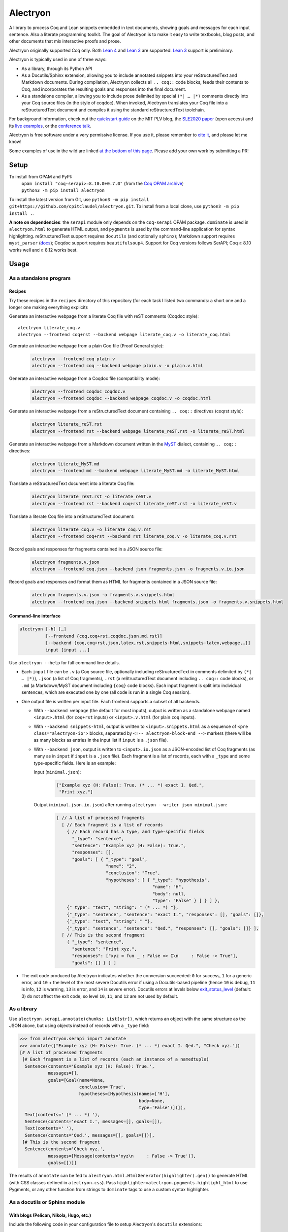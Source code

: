 ===========
 Alectryon
===========

A library to process Coq and Lean snippets embedded in text documents, showing goals and messages for each input sentence.  Also a literate programming toolkit.  The goal of Alectryon is to make it easy to write textbooks, blog posts, and other documents that mix interactive proofs and prose.

Alectryon originally supported Coq only. Both `Lean 4 <lean4_>`__ and `Lean 3 <lean3_>`__ are supported. `Lean 3 <lean3_>`__ support is preliminary.

.. image:: etc/screenshot.svg
   :width: 100%
   :align: center

Alectryon is typically used in one of three ways:

- As a library, through its Python API

- As a Docutils/Sphinx extension, allowing you to include annotated snippets into your reStructuredText and Markdown documents.  During compilation, Alectryon collects all ``.. coq::`` code blocks, feeds their contents to Coq, and incorporates the resulting goals and responses into the final document.

- As a standalone compiler, allowing you to include prose delimited by special ``(*| … |*)`` comments directly into your Coq source files (in the style of coqdoc).  When invoked, Alectryon translates your Coq file into a reStructuredText document and compiles it using the standard reStructuredText toolchain.

For background information, check out the  `quickstart guide <https://plv.csail.mit.edu/blog/alectryon.html>`__ on the MIT PLV blog, the `SLE2020 paper <https://doi.org/10.1145/3426425.3426940>`__ (open access) and its `live examples <https://alectryon-paper.github.io/>`__, or the `conference talk <https://www.youtube.com/watch?v=f8CKGoP3_us>`__.

Alectryon is free software under a very permissive license.  If you use it, please remember to `cite it <CITATION.bib>`__, and please let me know!

Some examples of use in the wild are linked `at the bottom of this page <gallery_>`_.  Please add your own work by submitting a PR!

Setup
=====

To install from OPAM and PyPI:
    | ``opam install "coq-serapi>=8.10.0+0.7.0"`` (from the `Coq OPAM archive <https://coq.inria.fr/opam-using.html>`__)
    | ``python3 -m pip install alectryon``

To install the latest version from Git, use ``python3 -m pip install git+https://github.com/cpitclaudel/alectryon.git``.  To install from a local clone, use ``python3 -m pip install .``.

**A note on dependencies**: the ``serapi`` module only depends on the ``coq-serapi`` OPAM package.  ``dominate`` is used in ``alectryon.html`` to generate HTML output, and ``pygments`` is used by the command-line application for syntax highlighting.  reStructuredText support requires ``docutils`` (and optionally ``sphinx``); Markdown support requires ``myst_parser`` (`docs <https://myst-parser.readthedocs.io/en/latest/index.html>`__); Coqdoc support requires ``beautifulsoup4``.  Support for Coq versions follows SerAPI; Coq ≥ 8.10 works well and ≥ 8.12 works best.

Usage
=====

As a standalone program
-----------------------

Recipes
~~~~~~~

Try these recipes in the ``recipes`` directory of this repository (for each task I listed two commands: a short one and a longer one making everything explicit):

Generate an interactive webpage from a literate Coq file with reST comments (Coqdoc style)::

      alectryon literate_coq.v
      alectryon --frontend coq+rst --backend webpage literate_coq.v -o literate_coq.html

Generate an interactive webpage from a plain Coq file (Proof General style):
   .. code::

      alectryon --frontend coq plain.v
      alectryon --frontend coq --backend webpage plain.v -o plain.v.html

Generate an interactive webpage from a Coqdoc file (compatibility mode):
   .. code::

      alectryon --frontend coqdoc coqdoc.v
      alectryon --frontend coqdoc --backend webpage coqdoc.v -o coqdoc.html

Generate an interactive webpage from a reStructuredText document containing ``.. coq::`` directives (coqrst style):
   .. code::

      alectryon literate_reST.rst
      alectryon --frontend rst --backend webpage literate_reST.rst -o literate_reST.html

Generate an interactive webpage from a Markdown document written in the `MyST <https://myst-parser.readthedocs.io/en/latest/index.html>`__ dialect, containing ``.. coq::`` directives:
   .. code::

      alectryon literate_MyST.md
      alectryon --frontend md --backend webpage literate_MyST.md -o literate_MyST.html

Translate a reStructuredText document into a literate Coq file:
   .. code::

      alectryon literate_reST.rst -o literate_reST.v
      alectryon --frontend rst --backend coq+rst literate_reST.rst -o literate_reST.v

Translate a literate Coq file into a reStructuredText document:
   .. code::

      alectryon literate_coq.v -o literate_coq.v.rst
      alectryon --frontend coq+rst --backend rst literate_coq.v -o literate_coq.v.rst

Record goals and responses for fragments contained in a JSON source file:
   .. code::

      alectryon fragments.v.json
      alectryon --frontend coq.json --backend json fragments.json -o fragments.v.io.json

Record goals and responses and format them as HTML for fragments contained in a JSON source file:
   .. code::

      alectryon fragments.v.json -o fragments.v.snippets.html
      alectryon --frontend coq.json --backend snippets-html fragments.json -o fragments.v.snippets.html

Command-line interface
~~~~~~~~~~~~~~~~~~~~~~

.. code::

   alectryon [-h] […]
             [--frontend {coq,coq+rst,coqdoc,json,md,rst}]
             [--backend {coq,coq+rst,json,latex,rst,snippets-html,snippets-latex,webpage,…}]
             input [input ...]

Use ``alectryon --help`` for full command line details.

- Each ``input`` file can be ``.v`` (a Coq source file, optionally including reStructuredText in comments delimited by ``(*| … |*)``), ``.json`` (a list of Coq fragments), ``.rst`` (a reStructuredText document including ``.. coq::`` code blocks), or ``.md`` (a Markdown/MyST document including ``{coq}`` code blocks).  Each input fragment is split into individual sentences, which are executed one by one (all code is run in a single Coq session).

- One output file is written per input file.  Each frontend supports a subset of all backends.

  * With ``--backend webpage`` (the default for most inputs), output is written as a standalone webpage named ``<input>.html`` (for ``coq+rst`` inputs) or ``<input>.v.html`` (for plain ``coq`` inputs).
  * With ``--backend snippets-html``, output is written to ``<input>.snippets.html`` as a sequence of ``<pre class="alectryon-io">`` blocks, separated by ``<!-- alectryon-block-end -->`` markers (there will be as many blocks as entries in the input list if ``input`` is a ``.json`` file).
  * With ``--backend json``, output is written to ``<input>.io.json`` as a JSON-encoded list of Coq fragments (as many as in ``input`` if ``input`` is a ``.json`` file).  Each fragment is a list of records, each with a ``_type`` and some type-specific fields.  Here is an example:

    Input (``minimal.json``):
        .. code-block:: json

           ["Example xyz (H: False): True. (* ... *) exact I. Qed.",
            "Print xyz."]

    Output (``minimal.json.io.json``) after running ``alectryon --writer json minimal.json``:
        .. code-block:: js

           [ // A list of processed fragments
             [ // Each fragment is a list of records
               { // Each record has a type, and type-specific fields
                 "_type": "sentence",
                 "sentence": "Example xyz (H: False): True.",
                 "responses": [],
                 "goals": [ { "_type": "goal",
                              "name": "2",
                              "conclusion": "True",
                              "hypotheses": [ { "_type": "hypothesis",
                                                "name": "H",
                                                "body": null,
                                                "type": "False" } ] } ] },
               {"_type": "text", "string": " (* ... *) "},
               {"_type": "sentence", "sentence": "exact I.", "responses": [], "goals": []},
               {"_type": "text", "string": " "},
               {"_type": "sentence", "sentence": "Qed.", "responses": [], "goals": []} ],
             [ // This is the second fragment
               { "_type": "sentence",
                 "sentence": "Print xyz.",
                 "responses": ["xyz = fun _ : False => I\n     : False -> True"],
                 "goals": [] } ] ]

- The exit code produced by Alectryon indicates whether the conversion succeeded: ``0`` for success, ``1`` for a generic error, and ``10`` + the level of the most severe Docutils error if using a Docutils-based pipeline (hence ``10`` is debug, ``11`` is info, ``12`` is warning, ``13`` is error, and ``14`` is severe error).  Docutils errors at levels below `exit_status_level <https://docutils.sourceforge.io/docs/user/config.html#exit-status-level>`__ (default: 3) do not affect the exit code, so level ``10``, ``11``, and ``12`` are not used by default.

As a library
------------

Use ``alectryon.serapi.annotate(chunks: List[str])``, which returns an object with the same structure as the JSON above, but using objects instead of records with a ``_type`` field:

.. code-block:: python

    >>> from alectryon.serapi import annotate
    >>> annotate(["Example xyz (H: False): True. (* ... *) exact I. Qed.", "Check xyz."])
    [# A list of processed fragments
     [# Each fragment is a list of records (each an instance of a namedtuple)
      Sentence(contents='Example xyz (H: False): True.',
               messages=[],
               goals=[Goal(name=None,
                           conclusion='True',
                           hypotheses=[Hypothesis(names=['H'],
                                                  body=None,
                                                  type='False')])]),
      Text(contents=' (* ... *) '),
      Sentence(contents='exact I.', messages=[], goals=[]),
      Text(contents=' '),
      Sentence(contents='Qed.', messages=[], goals=[])],
     [# This is the second fragment
      Sentence(contents='Check xyz.',
               messages=[Message(contents='xyz\n     : False -> True')],
               goals=[])]]

The results of ``annotate`` can be fed to ``alectryon.html.HtmlGenerator(highlighter).gen()`` to generate HTML (with CSS classes defined in ``alectryon.css``).  Pass ``highlighter=alectryon.pygments.highlight_html`` to use Pygments, or any other function from strings to ``dominate`` tags to use a custom syntax highlighter.

As a docutils or Sphinx module
------------------------------

With blogs (Pelican, Nikola, Hugo, etc.)
~~~~~~~~~~~~~~~~~~~~~~~~~~~~~~~~~~~~~~~~

Include the following code in your configuration file to setup Alectryon's ``docutils`` extensions:

.. code-block:: python

    import alectryon.docutils
    alectryon.docutils.setup()

This snippet registers a ``.. coq::`` directive, which feeds its contents to Alectryon and displays the resulting responses and goals interleaved with the input and a ``:coq:`` role for highlighting inline Coq code.  It also replaces the default Pygments highlighter for Coq with Alectryon's improved one, and sets `:coq:` as the default role.  See |help(docutils)|_ for more information.

To ensure that Coq blocks render properly, you'll need to tell your blogging platform to include ``alectryon.css``.  Using a git submodule or vendoring a copy of Alectryon is an easy way to ensure that this stylesheet is accessible to your blogging software.  Alternatively, you can use ``alectryon.cli.copy_assets``.  Assets are stored in ``alectryon.html.ASSETS.PATH``; their names are in ``alectryon.html.ASSETS.CSS`` and ``alectryon.html.ASSETS.JS``.

By default, Alectryon's docutils module will raise warnings for lines over 72 characters.  You can change the threshold or silence the warnings by adjusting ``alectryon.docutils.LONG_LINE_THRESHOLD``.  With `Pelican <https://github.com/getpelican/pelican>`_, use the following snippet to make warnings non-fatal:

.. code-block:: python

   DOCUTILS_SETTINGS = {
       'halt_level': 3, # Error
       'warning_stream': None # stderr
   }

.. |help(docutils)| replace:: ``help(alectryon.docutils)``
.. _help(docutils): alectryon/docutils.py

I test regularly with Pelican; other systems will likely need minimal adjustments.

With Sphinx
~~~~~~~~~~~

For Sphinx, add the following to your ``conf.py`` file:

.. code-block:: python

   extensions = ["alectryon.sphinx"]

If left unset in your config file, the default role (the one you get with single backticks) will be set to ``:coq:``.  To get syntax highlighting for inline snippets, create a ``docutils.conf`` file with the `following contents <https://stackoverflow.com/questions/21591107/sphinx-inline-code-highlight>`_ along your ``conf.py`` file (see `below <docutils.conf_>`_ for details)::

   [restructuredtext parser]
   syntax_highlight = short

Setting options
~~~~~~~~~~~~~~~

Various settings are exposed as global constants in the docutils module:

- ``alectryon.docutils.LONG_LINE_THRESHOLD`` (same as ``--long-line-threshold``)
- ``alectryon.docutils.CACHE_DIRECTORY`` (same as ``--cache-directory``)
- ``alectryon.docutils.CACHE_COMPRESSION`` (same as ``--cache-compression``)
- ``alectryon.docutils.HTML_MINIFICATION`` (same as ``--html-minification``)
- ``alectryon.docutils.AlectryonTransform.SERTOP_ARGS`` (same as ``--sertop-arg``)

Controlling output
~~~~~~~~~~~~~~~~~~

The ``.. coq::`` directive takes a list of space-separated flags to control the way its contents are displayed:

- One option controls whether output is folded (``fold``) or unfolded (``unfold``).  When output is folded, users can reveal the output corresponding to each input line selectively.

- Multiple options control what is included in the output.
  - ``in``: Include input sentences (``no-in``: hide them)
  - ``goals``: Include goals (``no-goals``: hide them)
  - ``messages``: Include messages (``no-messages``: hide them)
  - ``hyps``: Include hypotheses (``no-hyps``: hide them)
  - ``out``: Include goals and messages (``no-out``: hide them)
  - ``all``: Include input, goals, and messages (``none``: hide them)
  - ``fails`` (for sentences expected to throw an error): Strip the `Fail` keyword from the input and remove the *The command has indeed failed with message:* prefix in the output. (``succeeds``: leave input and output as-is)

The default is ``all fold``, meaning that all output is available, and starts folded.  The exact semantics depend on the polarity of the first inclusion option encountered: ``x y z`` means the same as ``none x y z``, i.e. include ``x``, ``y``, ``z``, and nothing else; ``no-x no-y`` means ``all no-x no-y``, i.e. include everything except ``x`` and ``y``.

These annotations can also be added to individual Coq sentences (⚠ *sentences*, not lines), using special comments of the form ``(* .flag₁ … .flagₙ *)`` (a list of flags each prefixed with a ``.``):

.. code-block:: rst

   .. coq::

      Require Coq.Arith. (* .none *)             ← Executed but hidden
      Goal True. (* .unfold *)                   ← Goal unfolded
        Fail exact 1. (* .in .messages .fails *) ← Goal omitted
        Fail fail. (* .messages .fails *)        ← Error message shown, input hidden

More precise inclusion/exclusion is possible using the `marker-placement mini-language <marker-language_>`__ described below.  For example:

``-.h(Inhabited)``
  Hide all hypotheses that mention ``Inhabited``
``-.g#2.h#IHn``
  Hide hypothesis ``IHn`` in goal 2.
``-.g#2.h#*``
  Hide all hypotheses of goal 2.
``-.h#* .h#IHn``
  Show only hypothesis ``IHn``
``-.g#* .g#1 .g#3 .g{False}``
  Show only goals 1, 3, and any goal whose conclusion is ``False``.

Finally, you can use a ``[lang]=…`` annotation to chose which Pygments lexer to use to render part of a goal:

``.msg[lang]=haskell``
  Highlight the bodies of all messages produced by this sentence using the Haskell lexer.

**These last two features are experimental**; the syntax might change.

.. _marker-language:

Referring to subparts of a proof (the marker-placement mini-language)
~~~~~~~~~~~~~~~~~~~~~~~~~~~~~~~~~~~~~~~~~~~~~~~~~~~~~~~~~~~~~~~~~~~~~

Each object in a proof (sentences, goals, messages, hypotheses, conclusions) can be referred to by giving a path that leads to it, written in CSS-inspired notation.  This makes it possible to selectively show, hide, or link to parts of the proof state.

In the example below, the markers ``[α]``, ``[β]``, and ``[γ]`` correspond to the paths listed below:

.. code-block:: coq

   Goal ∀ m n, m + n = n + m. [α]
     induction m; intros.
     - (* Base case *)
       【 n: ℕ ⊢ 0 + n = n + 0 [β] 】
       apply plus_n_O.
     - (* Induction *)
       【 m, n: ℕ; IHm: ∀ n: ℕ, m + n = n + m [γ]
          ⊢ S m + n = n + S m 】

- ``[α]``

  ``.s(Goal ∀)``
     Search for a sentence (``.s(…)``) by matching its contents.

- ``[β]``

  ``.s(Base case).ccl``
     Search for a sentence (``.s(…)``) matching ``Base case``, then match the conclusion (``.ccl``) of its first goal.

- ``[γ]``

  ``.s(Induction).h#IHm``
     Search for a sentence (``.s(…)``) matching ``Induction``, then match the hypothesis ``IHm`` by name  (``.h#…``) in the first goal.

  ``.s(Induction).g#1.h(m + n = n + m)``
     Search for a sentence (``.s(…)``) matching ``Induction``, select its first goal by number (``.g#…``), match the hypothesis ``IHm`` by searching for its contents (``.h(…)``).

The full architecture of a path is shown below for reference:

.. parsed-literal::

   .io#\ *name*                        ex: .io#\ **intro**
     A block of code whose name matches *name*.
   (.io is optional and defaults to the most recent code block.)

       .s(*pattern*)                  ex: .s(**Goal True**)
         Any sentence matching *pattern*.
       .s{*pattern*}                  ex: .s{**forall\*m\*n\*,**}
         Any sentence that completely matches *pattern*.

          .in
            The input part of the sentence.

          .msg
            Any message
          .msg(*str*)                 ex: .msg(**Closed under global context**)
            Any message whose text includes *str*.
          .msg{*pattern*}             ex: .msg{**\*[\*syntax\*]\***}
            Any message whose complete text matches *pattern*.

          .g#\ *id*                     ex: .g#\ **1**
            Goal number *id*.
          .g#\ *name*                   ex: .g#\ **base_case**
            The goal named *name* (`documentation <https://coq.inria.fr/refman/proofs/writing-proofs/proof-mode.html#coq:tacn.}>`__).
          .g(*str*)                   ex: .g(**True**)
            Any goal whose conclusion includes *str*.
          .g{*pattern*}               ex: .g{**\* ++ \* ++ \* = \***}
            Any goal whose complete conclusion matches *pattern*.
          (.g is optional and defaults to #1.)

              .ccl *|* .name
                The conclusion or name of the goal.

              .h#\ *name*               ex: .h#\ **IHn**
                 The hypothesis named *name*.
              .h(*str*)               ex: .h(**Permutation**)
                 Any hypothesis whose body or type includes *str*.
              .h{*pattern*}           ex: .h{**nat**}
                 Any hypothesis whose complete body or type matches *pattern*.

                  .type *|* .body *|* .name
                    The type or body or name of the hypothesis.

Plain search patterns (delimited by ``(…)``) are matched literally, anywhere in the term.  Other patterns (``{…}`` patterns and ``#…`` names) use ``fnmatch``-style `matching <https://docs.python.org/3/library/fnmatch.html>`__ (``?`` matches any character; ``*`` matches any sequence of characters; and ``[]`` matches a range of characters), and must match the whole term.  Hence:

- To match hypothesis ``H1`` but not ``H10`` nor ``IH1``, use ``.h#H1``.
- To match hypotheses of type ``nat``, but not of type ``list nat`` or ``nat -> nat``, use ``.h{nat}``
- To match hypotheses whole type or body includes ``Permutation`` anywhere, use ``.h(Permutation)`` or ``.h{*Permutation*}``.
- Etc.

As long as the search term does not contain special characters (``*?[]``), a plain search (``(…)``) is the same as an fnmatch-style search with wildcards on both sides (``{*…*}``).

Finally, you can attach  can attach arbitrary ``key``-``value`` to subparts of a goal matched using the marker-placement mini-language by appending ``[key]=value`` after the path.  This is useful with custom transforms and with the ``[lang]=…`` setting to customize highlighting for a given sentence or message.

**This feature is experimental**; the syntax might change.

Extra roles and directives
~~~~~~~~~~~~~~~~~~~~~~~~~~

For convenience, Alectryon includes a few extra roles and directives:

Markers and marker references
*****************************

The ``:mref:`` role (short for “marker reference”) can be used to point the reader to a sentence, a goal, or a hypothesis.  The argument is a search pattern written in the `marker-placement mini-language <marker-language_>`__; Alectryon locates the corresponding object in the input sent to the prover or in the prover's output, inserts a marker at that point, and replaces the reference with a link to that marker.

For example, the ``[γ]`` marker in the example above could be inserted using :literal:`:mref:\`.s(Induction).h#IHm\`` or :literal:`:mref:\`.s(Induction).g#1.h(m + n = n + m)\``.

By default markers refer to the most recent ``.. coq::`` block, but other blocks can be targeted by name by prepending ``.io#name`` to the argument of ``:mref:``.

Markers can be customized by setting the ``:counter-style:`` option on a custom role derived from ``:mref:``; for example, to use Devanagari numerals:

.. code-block:: rst

   .. role:: dref(mref)
      :counter-style: ० १ २ ३ ४ ५ ६ ७ ८ ९

More details and examples are given in `<recipes/references.rst>`__.

**This feature is experimental**: the syntax might change.

Quoted references to goal fragments
***********************************

The ``:mquote:`` role is similar to ``:mref:``, but it inserts a copy of the target instead of a link to it.  Targets may only be hypotheses, goal conclusions, or goal or hypothesis names.

For example, using :literal:`:mquote:\`.s(Induction).h#IHm.type\`` in the example above would print the type of ``IHm``, ``∀ n: ℕ, m + n = n + m`` whereas :literal:`:mref:\`.s(Induction).g#1.h(m + n = n + m).name\`` would produce only the name of the corresponding hypothesis, ``IHm``.

An ``.. mquote:`` directive is also available.  It places the quoted elements in a block and preserves indentation and newlines, unlike the ``:mquote:`` role (whose output appears inline).

More details and examples are given in `<recipes/references.rst>`__.

Output assertions
*****************

Sometimes it is desirable to check that the prover produced the right output, without displaying that output to the user.  In these cases, Alectryon's marker-placement mini-language can serve as a poor lad's unit test.  The ``massert`` directive takes one argument (a path prefix), and checks that each line of its body is a valid reference to part of a previous goal.

More details and examples are given in `<recipes/references.rst>`__.

Links to Coq identifiers
************************

``:coqid:`` can be used to link to the documentation or definition of a Coq identifier in an external file.  Some examples:

- :literal:`:coqid:\`Coq.Init.Nat.even\`` → `Coq.Init.Nat.even <https://coq.inria.fr/library/Coq.Init.Nat.html#even>`__
- :literal:`:coqid:\`Coq.Init.Nat#even\`` → `even <https://coq.inria.fr/library/Coq.Init.Nat.html#even>`__
- :literal:`:coqid:\`a predicate <Coq.Init.Nat.even>\`` → `a predicate <https://coq.inria.fr/library/Coq.Init.Nat.html#even>`__
- :literal:`:coqid:\`Coq.Arith.PeanoNat#\`` → `Coq.Arith.PeanoNat <https://coq.inria.fr/library/Coq.Arith.PeanoNat.html#>`__
- :literal:`:coqid:\`a library <Coq.Arith.PeanoNat#>\`` → `a library <https://coq.inria.fr/library/Coq.Arith.PeanoNat.html#>`__
- :literal:`:coqid:\`Coq.Arith.PeanoNat#Nat.Even\`` → `Nat.Even <https://coq.inria.fr/library/Coq.Arith.PeanoNat.html#Nat.Even>`__
- :literal:`:coqid:\`a predicate <Coq.Arith.PeanoNat#Nat.Even>\`` → `a predicate <https://coq.inria.fr/library/Coq.Arith.PeanoNat.html#Nat.Even>`__

By default, ``:coqid:`` only knows how to handle names from Coq's standard library (that is, names starting with ``Coq.``, which get translated to links pointing to https://coq.inria.fr/library/).  To link to other libraries, you can add entries to ``alectryon.docutils.COQ_IDENT_DB_URLS``, a list of tuples containing a prefix and a templated URL.  The URL can refer to ``$modpath``, the part before the last ``#`` or ``.`` in the fully qualified name, and ``$ident``, the part after the last ``#`` or ``.``.  Here is an example::

   ("My.Lib", "https://your-url.com/$modpath.html#$ident")

Alternatively, you can inherit from ``:coqid:`` to define new roles.  The following defines a new ``:mylib:`` role, which assumes that its target is part of ``My.Lib``::

   .. role:: mylib(coqid)
      :url: https://your-url.com/My.Lib.$modpath.html#$ident

Caching
~~~~~~~

The ``alectryon.json`` module has facilities to cache the prover's output.  Caching has multiple benefits:

1. Recompiling documents with unchanged code is much faster, since Coq snippets do not have to be re-evaluated.
2. Deploying a website or recompiling a book does not require setting up a complete Coq development environment.
3. Changes in output can be inspected by comparing cache files.  Caches contain just as much information as needed to recreate input/output listings, so they can be checked-in into source control, making it easy to assess whether a Coq update meaningfully affects a document (it's easy to miss breakage or subtle changes in output otherwise, as when using the copy-paste approach or even Alectryon without caching).

To enable caching on the command line, chose a directory and pass it to ``--cache-directory``.  Alectryon will record inputs and outputs in individual JSON files (one ``.cache`` file per source file) in subdirectories of that folder.  You may pass the directory containing your source files if you'd like to store caches alongside inputs.

From Python, set ``alectryon.docutils.CACHE_DIRECTORY`` to enable caching.  For example, to store cache files alongside sources in Pelican, use the following code::

   import alectryon.docutils
   alectryon.docutils.CACHE_DIRECTORY = "content"

With a custom driver
--------------------

For advanced usage, or to customize Alectryon's command-line interface, you can use a custom driver.  Create a new Python file, and add the following to it:

.. code-block:: python

   from alectryon import cli
   … Any extension code here
   cli.main()

Extensions might include, registering additional docutils directives or roles with ``docutils.directives.register_directive`` and ``docutils.roles.register_canonical_role``, adding custom syntax highlighting for project-specific tokens using ``alectryon.pygments.add_tokens``, or even tweaking the operation of the Coq lexer in ``alectryon.pygments_lexer``, or monkey-patching parts of Alectryon's ``docutils`` module.

See `<recipes/alectryon_custom_driver.py>`__ for a concrete example.

Other proof assistants
======================

.. _lean4:

Lean 4
------

Alectryon has support for Lean 4. LeanInk (`LeanInk <https://github.com/leanprover/LeanInk>`_) is required to use Alectryon with Lean 4 files.
HTML and LaTeX output is supported from plain ``.lean`` source files and from ``.rst`` files.
The reStructuredText directive for Lean 4 is ``.. lean4::``, for Markdown/MyST files it is ``{lean4}``. The literate delimiter is ``/-!``:

- Include Lean 4 code in reStructuredText files like this:

  .. code-block:: rst

     Some reST prose.

     .. lean4::

        … some Lean 4 code

- Include reStructuredText prose in Lean 4 files like this:

  .. code-block:: lean

     … some Lean 4 code

     /-!
     Some reST prose.
     -/

See `<recipes/plain-lean4.lean>`__, `<recipes/lean4-tactics.rst>`__, `<recipes/lean4-tactics-myst.md>`__ and `<recipes/literate-lean4.lean>`__  for examples.

.. _lean3:

Lean 3
------

Alectryon has preliminary support for Lean 3.

Recording Lean's output and generating HTML or LaTeX is supported, from plain ``.lean`` files and from ``.rst`` files using the ``.. lean3::`` directive (as well as Markdown/MyST files using the ``{lean3}`` directive).  Language-agnostic features like caching work.  The literate delimiter is ``/-!``; in other words, you may write:

- Include Lean 3 code in reStructuredText files like this:

  .. code-block:: rst

     Some reST prose.

     .. lean3::

        … some Lean 3 code

- Include reStructuredText prose in Lean 3 files like this:

  .. code-block:: lean

     … some Lean 3 code

     /-!
     Some reST prose.
     -/

See `<recipes/plain-lean3.lean>`__ and `<recipes/lean3-tutorial.rst>`__ for examples.

The following features are missing:

- Concurrent processing of documents.  See the long comment above ``USE_THREADING`` in ``class Lean3`` of `<alectryon/lean3.py>`__.
- Support for literate Lean documents in Emacs/``alectryon-mode``.

Support for quoting snippets and displaying or hiding sentences is partial.

For a more detailed TODO list, see the header of `<alectryon/lean3.py>`__.
 
Polyglot documents
------------------

reStructuredText and Markdown documents compiled with Alectryon may combine all supported languages.  Code from each language is executed separately.  See `<recipes/polyglot.rst>`__ for an example.

Tips
====

Prettification
--------------

Programming fonts with ligatures are a good way to display prettified symbols without resorting to complex hacks.  Good candidates include *Fira Code* and *Iosevka* (with the latter, add ``.alectryon-io { font-feature-settings: 'XV00' 1; }`` to your CSS to pick Coq-specific ligatures).

Passing arguments to SerAPI
---------------------------

When using the command line interface, you can use the ``-I``, ``-Q``, ``-R`` and ``--sertop-arg`` flags to specify custom SerAPI arguments, like this::

   alectryon -R . Lib --sertop-arg=--async-workers=4

When compiling reStructuredText documents, you can add custom SerAPI arguments in a docinfo section at the beginning of your document, like this:

.. code-block:: rst

   :alectryon/serapi/args: -R . Lib -I mldir

To set SerAPI's arguments for all input files, modify ``AlectryonTransform.DRIVER_ARGS["sertop"]`` in ``alectryon.docutils``.  Here's an example that you could use in a Sphinx config file::

   from alectryon.docutils import AlectryonTransform
   AlectryonTransform.DRIVER_ARGS["sertop"] = ["-Q", "/coq/source/path/,LibraryName"]

Note that the syntax of ``DRIVER_ARGS["sertop"]`` is the one of ``sertop``, not the one of
``coqc`` (https://github.com/ejgallego/coq-serapi/issues/215).

Adding custom keywords
----------------------

You can use ``alectryon.pygments.add_tokens`` to specify additional highlighting
rules, such as custom tactic names.  See |help(add_tokens)|_ for more details.

.. |help(add_tokens)| replace:: ``help(alectryon.pygments.add_tokens)``
.. _help(add_tokens): alectryon/pygments.py

When compiling reStructuredText documents, you can add per-document highlighting rules to the docinfo section at the beginning of your document, like this:

.. code-block:: rst

   :alectryon/pygments/coq/tacn: intuition_eauto simplify invert
   :alectryon/pygments/coq/tacn-solve: map_tauto solve_eq

Interactivity
-------------

Most features in Alectryon's HTML output do not require JavaScript, but extra functionality (including keyboard navigation) can be added by loading ``assets/alectryon.js`` (this is done by default).

Scripts needed to unminify documents produced with ``--html-minification`` (see `below <minification_>`_) are bundled into the generated HTML and do not need to be loaded separately.

Authoring support
-----------------

The ``etc/elisp`` folder of this directory includes an Emacs mode, ``alectryon.el``, which makes it easy to switch between the Coq and reStructuredText views of a document.

.. _docutils.conf:

Docutils configuration
----------------------

You can set Docutils settings for your single-page reST or Coq+reST documents using a ``docutils.conf`` file.  See the `documentation <https://docutils.sourceforge.io/docs/user/config.html>`__ or the `example <recipes/docutils.conf>`__ in ``recipes/``.  For example, the following changes ``latex-preamble`` for the XeTeX backend to custom fonts::

   [xetex writer]
   latex-preamble:
     \setmainfont{Linux Libertine O}
     \setsansfont{Linux Biolinum O}
     \setmonofont[Scale=MatchLowercase]{Fira Code}

You can also use the `DOCUTILSCONFIG` `environment variable <https://docutils.sourceforge.io/docs/user/config.html#configuration-files>`__ to force alectryon to use a specific configuration file.

.. _minification:

Reducing page and cache sizes (experimental)
--------------------------------------------

Proofs with many repeated subgoals can generate very large HTML files and large caches.  In general, these files compress very well — especially with XZ and Brotli (often over 99%), less so with GZip (often over 95%).  But if you want to save space at rest, the following options may help:

- ``--html-minification``:  Replace repeated goals and hypotheses in the generated HTML with back-references and use more succinct markup.  Minimal Javascript is included in the generated page to resolve references and restore full interactivity.  Typical results::

     4.4M List.html          24.8M Ranalysis3.html
     1.4M List.min.html       452K Ranalysis3.min.html

- ``--cache-compression``: Compress caches (the default is to use XZ compression).  Typical results::

     3.2M List.v.cache       21M Ranalysis3.v.cache
      66K List.v.cache.xz    25K Ranalysis3.v.cache.xz

From Python, use ``alectryon.docutils.HTML_MINIFICATION = True`` and ``alectryon.docutils.CACHE_COMPRESSION = "xz"`` to enable minification and cache compression.

A minification algorithm for JSON is implemented in ``json.py`` but not exposed on the command line.

Diffing compressed caches
-------------------------

Compressed caches kept in a Git repository can be inspected by `automatically decompressing them <https://www.git-scm.com/docs/gitattributes#_performing_text_diffs_of_binary_files>`__ before computing diffs::

   # In $GIT_DIR/config or $HOME/.gitconfig:
   [diff "xz"]
     binary = true
     textconv = xzcat

   # In .gitattributes:
   *.cache.xz diff=xz

Building without SerAPI
-----------------------

Alectryon can compile documents using ``coqc``.  Sentences be split correctly, but goals and messages will not be collected, and error reporting will be less precise.  To use this feature, pass ``--coq-driver=coqc_time`` to Alectryon.

Building without Alectryon
--------------------------

The ``alectryon.minimal`` Python module provides trivial shims for Alectryon's roles and directives, allowing you continue compiling your documents even if support for Alectryon stops in the future.

Including custom JS or CSS in Alectryon's output
------------------------------------------------

For single-page documents, you can use a ``.. raw::`` directive:

.. code:: rst

   .. raw:: html

      <script src="https://d3js.org/d3.v5.min.js" charset="utf-8"></script>
      <script src="https://dagrejs.github.io/project/dagre-d3/latest/dagre-d3.js"></script>

      <link rel="stylesheet" href="rbt.css">
      <script type="text/javascript" src="rbt.js"></script>

For documents with more pages, you can either move the ``.. raw`` part to a separate file and ``.. include`` it, or you can use a custom driver: create a new file ``driver.py`` and use the following:

.. code:: python

   import alectryon.html
   import alectryon.cli

   alectryon.html.ADDITIONAL_HEADS.append('<link rel="stylesheet" href="…" />')
   alectryon.cli.main()

But for large collections of related documents, it's likely better to use Sphinx (or some other similar engine).  In that case, you can use Sphinx' built-in support for additional JS and CSS: ``app.add_js_file(js)`` and ``app.add_css_file(css)``.

Special case: MathJax
~~~~~~~~~~~~~~~~~~~~~

MathJax is a JavaScript library for rendering LaTeX math within webpages.  Properly configuring it can be a bit tricky.

- If you just want to include math in reStructuredText or Markdown documents, docutils will generally do the right thing: it will generate code to load MathJaX from a CDN if you use the ``:math:`` role, and it leave that code out if you don't.

- If you want to render parts of your Coq code using MathJaX, things are trickier.  You need to identify which text to render as math by wrapping it into ``\( … \)`` markers; then add the ``mathjax_process`` class to the corresponding document nodes to force processing (otherwise MathJax ignores the contents of Alectryon's ``<pre>`` blocks); then trigger a recomputation.  See `<./recipes/mathjax.rst>`__ for an example and a more detailed discussion.

Suggested projects / TODOs
==========================

I do not work on the following tasks, but it would be very useful to complete them:

- Add support for converting to and from Markdown/MyST instead of reST.  This requires (1) changing ``literate.py`` to support reading and writing ``myst`` (a simple state machine); (2) adjusting ``cli.py`` to expose the new conversion functions; and (3) modifying ``etc/elisp/alectryon.el`` to make it convenient to switch back and forth.

- Upstream Alectryon's Coq highlighter for Pygments (it's an almost-complete rewrite of the original one).

- Add support for prettification in Pygments (display ``forall`` as ``∀``, etc.).  This require (1) Adding a pygments filter for prettification and (2) special-casing the rendering of prettified symbols somehow, so that copy-pasting them produces the original, unprettified rendering.

- Add support for diffing (displaying only changed hypotheses). See https://github.com/ejgallego/coq-serapi/issues/251

- Add support for ``mquote``-ing full goals and sentences.  This requires revamping the CSS (right now it assumes a specific nesting order of classes, and subparts of a proof state except the currently supported ones do not display correctly).

- Add support for quoting parts of another file, including its proof states: (1) design a mini-language to specify where to start and end, either in term of which definitions to select, or in terms of strings of text or regular expressions, or a combination (“definition of ``x`` within module ``A``” or “from ``induction …`` to ``solve [eauto]`` in proof of ``foo``”); (2) load documents that these directives refer to and embed the corresponding parts, compiling (with caching) as needed.

.. _gallery:

Gallery
=======

- Pierre Castéran, `Hydras, Ordinals & Co. — A library in Coq of entertaining formal mathematics <https://coq-community.org/hydra-battles/doc/hydras.pdf>`__ (PDF, using a custom `Alectryon driver <https://github.com/coq-community/hydra-battles/blob/master/doc/movies/driver.py>`__ to render snippets extracted from a large Coq development).
- Enrico Tassi, `Tutorial on the Elpi programming language <https://lpcic.github.io/coq-elpi/tutorial_elpi_lang.html>`__ (using a `custom Alectryon driver <https://github.com/LPCIC/coq-elpi/blob/master/etc/alectryon_elpi.py>`__ to highlight mixed Coq/ELPI code).
- Anton Trunov. `Introduction to Formal Verification course at CS Club <https://github.com/anton-trunov/csclub-coq-course-spring-2021>`__.
- Jean-Paul Bodeveix, Érik Martin-Dorel, Pierre Roux. `Types Abstraits et Programmation Fonctionnelle Avancée <https://github.com/pfitaxel/tapfa-coq-alectryon>`__.
- Li-yao Xia. `Tutorial: Verify Haskell Programs with hs-to-coq <https://www.cis.upenn.edu/~plclub/blog/2020-10-09-hs-to-coq/>`__.
- Silver Oak contributors. `Formal specification and verification of hardware, especially for security and privacy <https://project-oak.github.io/silveroak/demo/tutorial.html>`__.
- Philip Zucker. `Translating My Z3 Tutorial to Coq <https://www.philipzucker.com/translating-z3-to-coq/>`__.
- Li-yao Xia. `hakyll-alectryon: Hakyll extension for rendering Coq code using Alectryon <https://hackage.haskell.org/package/hakyll-alectryon>`__.
